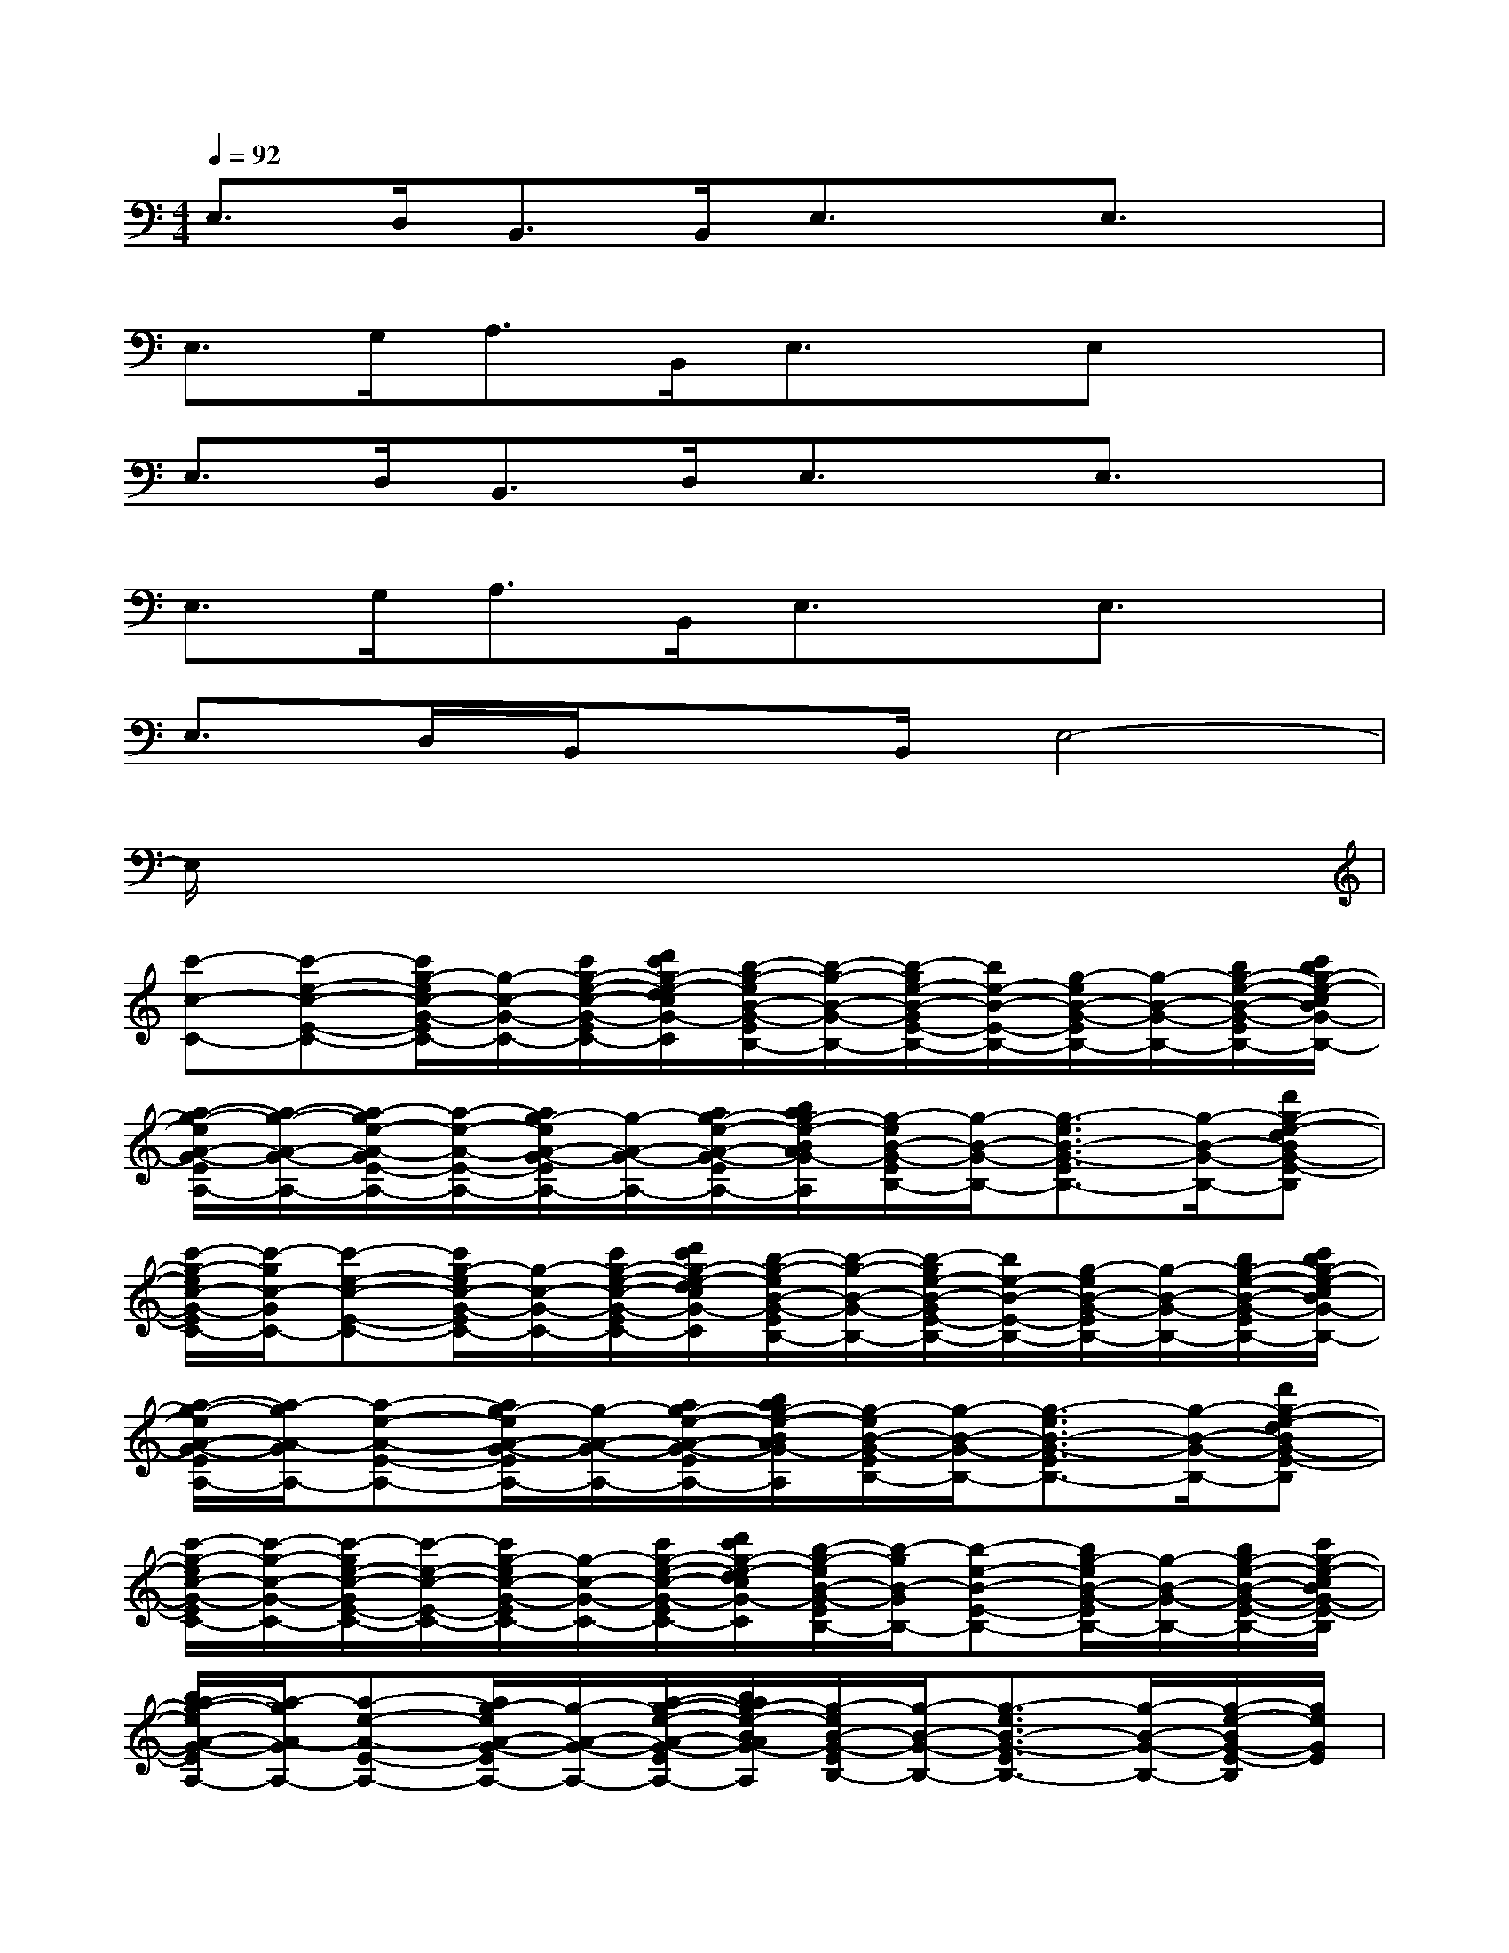 X:1
T:
M:4/4
L:1/8
Q:1/4=92
K:C%0sharps
V:1
E,>D,B,,>B,,E,3/2x/2E,3/2x/2|
E,>G,A,>B,,E,3/2x/2E,x|
E,>D,B,,>D,E,3/2x/2E,3/2x/2|
E,>G,A,>B,,E,3/2x/2E,3/2x/2|
E,>D,B,,/2xB,,/2E,4-|
E,/2x6x3/2|
[c'-c-C-][c'-e-c-E-C-][c'/2g/2-e/2c/2-G/2-E/2C/2-][g/2-c/2-G/2-C/2-][c'/2g/2-e/2-c/2-G/2-E/2-C/2-][d'/2c'/2g/2-e/2-d/2c/2G/2-E/2-C/2][b/2-g/2-e/2B/2-G/2-E/2B,/2-][b/2-g/2-B/2-G/2-B,/2-][b/2-g/2e/2-B/2-G/2E/2-B,/2-][b/2e/2-B/2-E/2-B,/2-][g/2-e/2B/2-G/2-E/2B,/2-][g/2-B/2-G/2-B,/2-][b/2g/2-e/2-B/2-G/2-E/2-B,/2-][c'/2b/2g/2-e/2-c/2B/2G/2-E/2-B,/2]|
[a/2-g/2-e/2A/2-G/2-E/2A,/2-][a/2-g/2-A/2-G/2-A,/2-][a/2-g/2e/2-A/2-G/2E/2-A,/2-][a/2-e/2-A/2-E/2-A,/2-][a/2g/2-e/2A/2-G/2-E/2A,/2-][g/2-A/2-G/2-A,/2-][a/2g/2-e/2-A/2-G/2-E/2-A,/2-][b/2a/2g/2-e/2-B/2A/2G/2-E/2-A,/2][g/2-e/2B/2-G/2-E/2B,/2-][g/2-B/2-G/2-B,/2-][g3/2-e3/2B3/2-G3/2-E3/2B,3/2-][g/2-B/2-G/2-B,/2-][d'g-e-dBG-E-B,]|
[c'/2-g/2-e/2c/2-G/2-E/2C/2-][c'/2-g/2c/2-G/2C/2-][c'-e-c-E-C-][c'/2g/2-e/2c/2-G/2-E/2C/2-][g/2-c/2-G/2-C/2-][c'/2g/2-e/2-c/2-G/2-E/2-C/2-][d'/2c'/2g/2-e/2-d/2c/2G/2-E/2-C/2][b/2-g/2-e/2B/2-G/2-E/2B,/2-][b/2-g/2-B/2-G/2-B,/2-][b/2-g/2e/2-B/2-G/2E/2-B,/2-][b/2e/2-B/2-E/2-B,/2-][g/2-e/2B/2-G/2-E/2B,/2-][g/2-B/2-G/2-B,/2-][b/2g/2-e/2-B/2-G/2-E/2-B,/2-][c'/2b/2g/2-e/2-c/2B/2G/2-E/2-B,/2]|
[a/2-g/2-e/2A/2-G/2-E/2A,/2-][a/2-g/2A/2-G/2A,/2-][a-e-A-E-A,-][a/2g/2-e/2A/2-G/2-E/2A,/2-][g/2-A/2-G/2-A,/2-][a/2g/2-e/2-A/2-G/2-E/2-A,/2-][b/2a/2g/2-e/2-B/2A/2G/2-E/2-A,/2][g/2-e/2B/2-G/2-E/2B,/2-][g/2-B/2-G/2-B,/2-][g3/2-e3/2B3/2-G3/2-E3/2B,3/2-][g/2-B/2-G/2-B,/2-][d'g-e-dBG-E-B,]|
[c'/2-g/2-e/2c/2-G/2-E/2C/2-][c'/2-g/2-c/2-G/2-C/2-][c'/2-g/2e/2-c/2-G/2E/2-C/2-][c'/2-e/2-c/2-E/2-C/2-][c'/2g/2-e/2c/2-G/2-E/2C/2-][g/2-c/2-G/2-C/2-][c'/2g/2-e/2-c/2-G/2-E/2-C/2-][d'/2c'/2g/2-e/2-d/2c/2G/2-E/2-C/2][b/2-g/2-e/2B/2-G/2-E/2B,/2-][b/2-g/2B/2-G/2B,/2-][b-e-B-E-B,-][b/2g/2-e/2B/2-G/2-E/2B,/2-][g/2-B/2-G/2-B,/2-][b/2g/2-e/2-B/2-G/2-E/2-B,/2-][c'/2g/2-e/2-c/2B/2G/2-E/2-B,/2]|
[b/2a/2-g/2-e/2A/2-G/2-E/2A,/2-][a/2-g/2A/2-G/2A,/2-][a-e-A-E-A,-][a/2g/2-e/2A/2-G/2-E/2A,/2-][g/2-A/2-G/2-A,/2-][a/2-g/2-e/2-A/2-G/2-E/2-A,/2-][b/2a/2g/2-e/2-B/2A/2G/2-E/2-A,/2][g/2-e/2B/2-G/2-E/2B,/2-][g/2-B/2-G/2-B,/2-][g3/2-e3/2B3/2-G3/2-E3/2B,3/2-][g/2-B/2-G/2-B,/2-][g/2-e/2-B/2G/2-E/2-B,/2][g/2e/2G/2E/2]|
[a2-^f2-d2-A2-^F2-D2-][a/2-^f/2d/2-A/2-^F/2D/2-][a/2-d/2-A/2-D/2-][a-^f-dA-^F-D][c'/2-a/2-^f/2=f/2-c/2-A/2-^F/2=F/2-][c'2-a2f2-c2-A2F2-][c'/2-f/2-c/2-F/2-][c'/2-a/2-f/2-c/2-A/2-F/2-][c'/2-a/2f/2e/2-c/2-A/2F/2E/2-]|
[c'6-g6-e6-c6-G6-E6-C6-][c'/2-g/2-e/2c/2-G/2-E/2C/2-][c'/2g/2c/2G/2C/2][e-E-]|
[c'2-g2-e2-c2-G2-E2-C2-][c'/2-g/2-e/2c/2-G/2-E/2C/2-][c'/2g/2c/2-G/2C/2-][e-cE-C][a/2-^f/2-e/2d/2-A/2-^F/2-E/2D/2-][a2-^f2-d2-A2-^F2-D2-][a/2-^f/2d/2-A/2-^F/2D/2-][a/2^f/2-d/2-A/2^F/2-D/2-][^f/2d/2-^F/2D/2-]|
[c'/2-a/2-=f/2-d/2c/2-A/2-F/2-D/2][c'2-a2f2-c2-A2F2-][c'/2-f/2-c/2-F/2-][c'-afc-AF][c'3g3e3c3-G3E3C3-][e-cE-C]